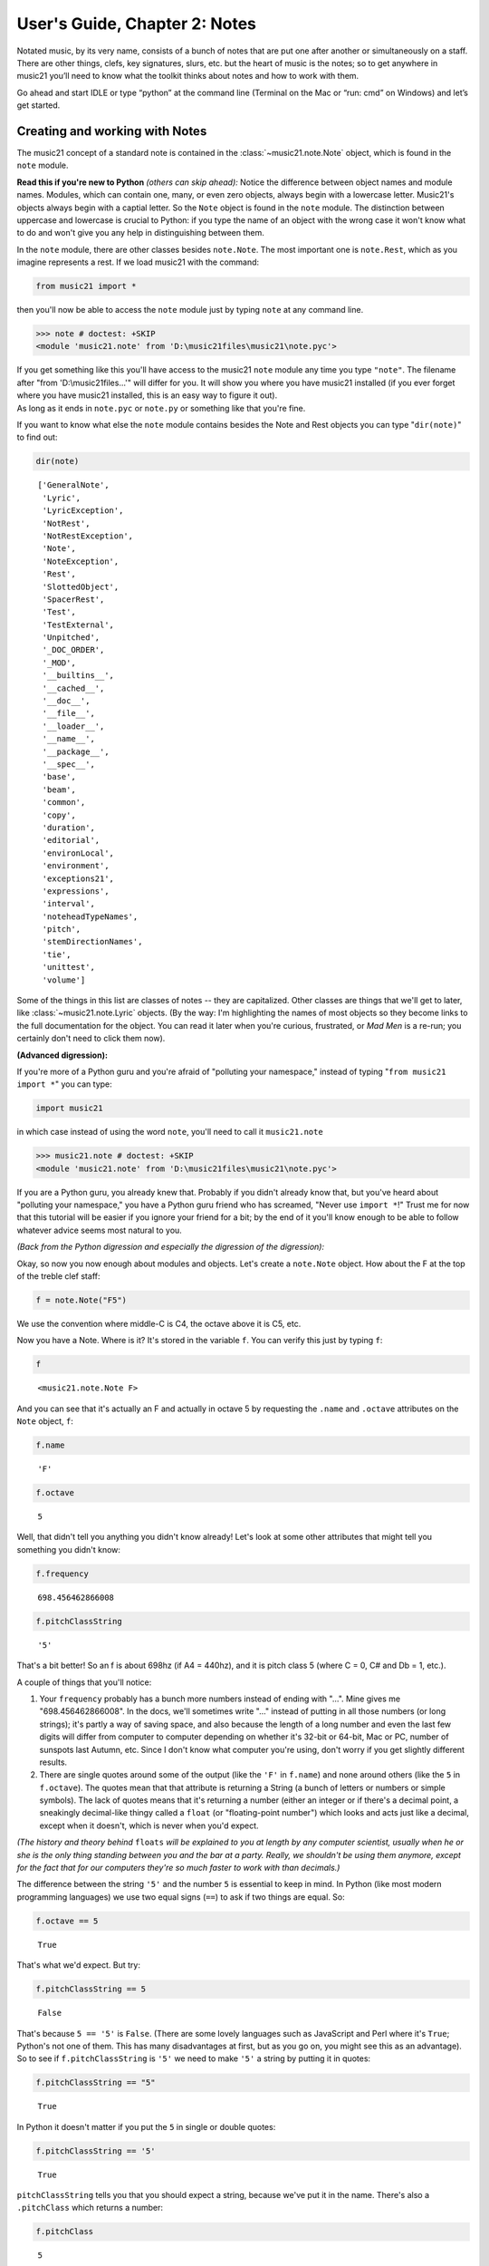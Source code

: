 .. _usersGuide_02_notes:

.. WARNING: DO NOT EDIT THIS FILE:
   AUTOMATICALLY GENERATED.
   PLEASE EDIT THE .py FILE DIRECTLY.


.. code:: python


User's Guide, Chapter 2: Notes
==============================

Notated music, by its very name, consists of a bunch of notes that are
put one after another or simultaneously on a staff. There are other
things, clefs, key signatures, slurs, etc. but the heart of music is the
notes; so to get anywhere in music21 you’ll need to know what the
toolkit thinks about notes and how to work with them.

Go ahead and start IDLE or type “python” at the command line (Terminal
on the Mac or “run: cmd” on Windows) and let’s get started.

Creating and working with Notes
~~~~~~~~~~~~~~~~~~~~~~~~~~~~~~~

The music21 concept of a standard note is contained in the
:class:`~music21.note.Note` object, which is found in the ``note``
module.

**Read this if you're new to Python** *(others can skip ahead):* Notice
the difference between object names and module names. Modules, which can
contain one, many, or even zero objects, always begin with a lowercase
letter. Music21's objects always begin with a captial letter. So the
``Note`` object is found in the ``note`` module. The distinction between
uppercase and lowercase is crucial to Python: if you type the name of an
object with the wrong case it won't know what to do and won't give you
any help in distinguishing between them.

In the ``note`` module, there are other classes besides ``note.Note``.
The most important one is ``note.Rest``, which as you imagine represents
a rest. If we load music21 with the command:

.. code:: python

    from music21 import *

then you'll now be able to access the ``note`` module just by typing
``note`` at any command line.

>>> note # doctest: +SKIP
<module 'music21.note' from 'D:\music21files\music21\note.pyc'>


| If you get something like this you'll have access to the music21
  ``note`` module any time you type ``"note"``. The filename after "from
  'D:\\music21files...'" will differ for you. It will show you where you
  have music21 installed (if you ever forget where you have music21
  installed, this is an easy way to figure it out).

| As long as it ends in ``note.pyc`` or ``note.py`` or something like
  that you're fine.

If you want to know what else the ``note`` module contains besides the
Note and Rest objects you can type "``dir(note)``\ " to find out:

.. code:: python

    dir(note)




.. parsed-literal::
   :class: ipython-result

    ['GeneralNote',
     'Lyric',
     'LyricException',
     'NotRest',
     'NotRestException',
     'Note',
     'NoteException',
     'Rest',
     'SlottedObject',
     'SpacerRest',
     'Test',
     'TestExternal',
     'Unpitched',
     '_DOC_ORDER',
     '_MOD',
     '__builtins__',
     '__cached__',
     '__doc__',
     '__file__',
     '__loader__',
     '__name__',
     '__package__',
     '__spec__',
     'base',
     'beam',
     'common',
     'copy',
     'duration',
     'editorial',
     'environLocal',
     'environment',
     'exceptions21',
     'expressions',
     'interval',
     'noteheadTypeNames',
     'pitch',
     'stemDirectionNames',
     'tie',
     'unittest',
     'volume']



Some of the things in this list are classes of notes -- they are
capitalized. Other classes are things that we'll get to later, like
:class:`~music21.note.Lyric` objects. (By the way: I'm highlighting
the names of most objects so they become links to the full documentation
for the object. You can read it later when you're curious, frustrated,
or *Mad Men* is a re-run; you certainly don't need to click them now).

**(Advanced digression):**

If you're more of a Python guru and you're afraid of "polluting your
namespace," instead of typing "``from music21 import *``\ " you can
type:

.. code:: python

    import music21

in which case instead of using the word ``note``, you'll need to call it
``music21.note``

>>> music21.note # doctest: +SKIP
<module 'music21.note' from 'D:\music21files\music21\note.pyc'>
    

If you are a Python guru, you already knew that. Probably if you didn't
already know that, but you've heard about "polluting your namespace,"
you have a Python guru friend who has screamed, "Never use
``import *``!" Trust me for now that this tutorial will be easier if you
ignore your friend for a bit; by the end of it you'll know enough to be
able to follow whatever advice seems most natural to you.

*(Back from the Python digression and especially the digression of the
digression):*

Okay, so now you now enough about modules and objects. Let's create a
``note.Note`` object. How about the F at the top of the treble clef
staff:

.. code:: python

    f = note.Note("F5")

We use the convention where middle-C is C4, the octave above it is C5,
etc.

Now you have a Note. Where is it? It's stored in the variable ``f``. You
can verify this just by typing ``f``:

.. code:: python

    f




.. parsed-literal::
   :class: ipython-result

    <music21.note.Note F>



And you can see that it's actually an F and actually in octave 5 by
requesting the ``.name`` and ``.octave`` attributes on the ``Note``
object, ``f``:

.. code:: python

    f.name




.. parsed-literal::
   :class: ipython-result

    'F'



.. code:: python

    f.octave




.. parsed-literal::
   :class: ipython-result

    5



Well, that didn't tell you anything you didn't know already! Let's look
at some other attributes that might tell you something you didn't know:

.. code:: python

    f.frequency




.. parsed-literal::
   :class: ipython-result

    698.456462866008



.. code:: python

    f.pitchClassString




.. parsed-literal::
   :class: ipython-result

    '5'



That's a bit better! So an f is about 698hz (if A4 = 440hz), and it is
pitch class 5 (where C = 0, C# and Db = 1, etc.).

A couple of things that you'll notice:

1. Your ``frequency`` probably has a bunch more numbers instead of
   ending with "...". Mine gives me "698.456462866008". In the docs,
   we'll sometimes write "..." instead of putting in all those numbers
   (or long strings); it's partly a way of saving space, and also
   because the length of a long number and even the last few digits will
   differ from computer to computer depending on whether it's 32-bit or
   64-bit, Mac or PC, number of sunspots last Autumn, etc. Since I don't
   know what computer you're using, don't worry if you get slightly
   different results.

2. There are single quotes around some of the output (like the ``'F'``
   in ``f.name``) and none around others (like the ``5`` in
   ``f.octave``). The quotes mean that that attribute is returning a
   String (a bunch of letters or numbers or simple symbols). The lack of
   quotes means that it's returning a number (either an integer or if
   there's a decimal point, a sneakingly decimal-like thingy called a
   ``float`` (or "floating-point number") which looks and acts just like
   a decimal, except when it doesn't, which is never when you'd expect.

*(The history and theory behind* ``floats`` *will be explained to you at
length by any computer scientist, usually when he or she is the only
thing standing between you and the bar at a party. Really, we shouldn't
be using them anymore, except for the fact that for our computers
they're so much faster to work with than decimals.)*

The difference between the string ``'5'`` and the number ``5`` is
essential to keep in mind. In Python (like most modern programming
languages) we use two equal signs (``==``) to ask if two things are
equal. So:

.. code:: python

    f.octave == 5




.. parsed-literal::
   :class: ipython-result

    True



That's what we'd expect. But try:

.. code:: python

    f.pitchClassString == 5




.. parsed-literal::
   :class: ipython-result

    False



That's because ``5 == '5'`` is ``False``. (There are some lovely
languages such as JavaScript and Perl where it's ``True``; Python's not
one of them. This has many disadvantages at first, but as you go on, you
might see this as an advantage). So to see if ``f.pitchClassString`` is
``'5'`` we need to make ``'5'`` a string by putting it in quotes:

.. code:: python

    f.pitchClassString == "5"




.. parsed-literal::
   :class: ipython-result

    True



In Python it doesn't matter if you put the ``5`` in single or double
quotes:

.. code:: python

    f.pitchClassString == '5'




.. parsed-literal::
   :class: ipython-result

    True



``pitchClassString`` tells you that you should expect a string, because
we've put it in the name. There's also a ``.pitchClass`` which returns a
number:

.. code:: python

    f.pitchClass




.. parsed-literal::
   :class: ipython-result

    5



These two ways of getting a pitch class are basically the same for the
note "F" (except that one's a string and the other is an integer) but
for a B-flat, which is ``.pitchClass`` 10 and ``.pitchClassString`` "A",
it makes a difference.

Let's go ahead and make that B-flat note. In ``music21``, sharps are "#"
as you might expect, but flats are "-". That's because it's otherwise
hard to tell the difference between the ``Note`` "b" (in this instance,
you can write it in upper or lower case) and the symbol "flat". So let's
make that B-flat note:

.. code:: python

    bflat = note.Note("B-2")

I've called the variable "``bflat``\ " here. You could call it
"``Bb``\ " if you want or "``b_flat``\ ", but not "``b-flat``\ " because
dashes aren't allowed in variable names:

.. code:: python

    b-flat = note.Note("B-2")


::


      File "<ipython-input-17-d519b3e88921>", line 1
        b-flat = note.Note("B-2")
                                 ^
    SyntaxError: can't assign to operator



Since this note has an accidental you can get it by using the
``.accidental`` property:

.. code:: python

    bflat.accidental




.. parsed-literal::
   :class: ipython-result

    <accidental flat>



Here we have something that isn't a number and doesn't have quotes
around it. That usually means that what ``.accidental`` returns is
another object -- in this case an :class:`~music21.pitch.Accidental`
object. As we saw above, objects have attributes (and other goodies
we'll get to in a second) and the ``Accidental`` object is no exception.
So let's make a new variable that will store ``bflat``'s accidental:

.. code:: python

    acc = bflat.accidental

We'll get to all the attributes of ``Accidental`` objects in a bit, but
here are two of them: ``.alter`` and ``.displayLocation``. You'll use
the first one quite a bit: it shows how many semitones this
``Accidental`` changes the ``Note``:

.. code:: python

    acc.alter




.. parsed-literal::
   :class: ipython-result

    -1.0



Since this ``Accidental`` is a flat, its ``.alter`` is a negative
number. Notice that it's also not an integer, but a float. That might
indicate that music21 supports things like quarter-tones, and in this
case you'd be right.

Look back at the two lines "``acc = bflat.accidental``\ " and
"``acc.alter``\ ". We set ``acc`` to be the value of ``bflat``'s
``.accidental`` attribute and then we get the value of that variable's
``.alter`` attribute. We could have skipped the first step altogether
and "chained" the two attributes together in one step:

.. code:: python

    bflat.accidental.alter




.. parsed-literal::
   :class: ipython-result

    -1.0



.. code:: python

    acc.displayLocation




.. parsed-literal::
   :class: ipython-result

    'normal'



Good to know that we've set a sensible default. If you want to have the
accidental display above the note, you'll have to set that yourself:

.. code:: python

    acc.displayLocation = 'above'
    acc.displayLocation




.. parsed-literal::
   :class: ipython-result

    'above'



Our variable ``"acc"`` is the **exact** accidental that is attached to
the B-flat Note stored as ``bflat``. It's not a flat that's similar to
B-flat's flat, but the same one. (in computer-speak, ``acc`` is a
*reference* to ``.accidental``). So now if we look at the
``.displayLocation`` of ``bflat.accidental`` we see that it too is set
to the silly "above" position:

.. code:: python

    bflat.accidental.displayLocation




.. parsed-literal::
   :class: ipython-result

    'above'



Python is one of those cool computer languages where if an object
doesn't have a particular attribute but you think it should, you can add
it to the object (some people find that this makes objects messy, but I
don't mind it). For what I hope are obvious reasons, the ``Note`` object
does not have an attribute called "``wasWrittenByStockhausen``\ ". So if
you try to access it, you'll get an error:

.. code:: python

    bflat.wasWrittenByStockhausen


::


    ---------------------------------------------------------------------------

    AttributeError                            Traceback (most recent call last)

    <ipython-input-25-3e7bfdcb790a> in <module>()
    ----> 1 bflat.wasWrittenByStockhausen
    

    AttributeError: 'Note' object has no attribute 'wasWrittenByStockhausen'


But if you set the value of that weird attribute, you can use it later:

.. code:: python

    bflat.wasWrittenByStockhausen = True
    f.wasWrittenByStockhausen = False

Then you can write an “if” statement to see if this is True or not:

.. code:: python

    if bflat.wasWrittenByStockhausen == True:
        print("Hope you're enjoying Sirius!")


.. parsed-literal::
   :class: ipython-result

    Hope you're enjoying Sirius!


Note that in the last line above you will need to put the spaces before
the “print” command; Python uses spaces to keep track of what is inside
of an if statement (or lots of other things) and what isn’t.

(If you don’t get the Stockhausen joke, see: wikipedia . )

Nothing will print for the note f since we set .wasWrittenByStockhausen
to False:

.. code:: python

    if f.wasWrittenByStockhausen == True:
        print("I love Helicopters!")

At this point you might be tired of all this programming and just want
to see or play your damn note! If you’ve installed a MusicXML reader
such as MuseScore, Finale, Sibelius, or Finale Notepad, you can type:

.. code:: python

    f.show()




.. image:: usersGuide_02_notes_files/usersGuide_02_notes_76_0.png



and see it. We make the default note length a quarter-note. We'll get to
other note lengths in a minute. Notice that we put in a sensible clef
also, since otherwise you won't know that this note really is ``F5``.

If you want to hear it instead (and you're on Windows or Unix or an
older-Mac (10.5 or older)) type:

.. code:: python

    #_DOCS_SHOW f.show('midi')

Maddeningly, Apple removed MIDI support in the version of QuickTime
(QuickTime X) included in OS X 10.6 (Snow Leopard) and above (including
Mountain Lion), so you'll need to get the older QuickTime 7 from
appleQuicktime to make that work.

When we typed ``f.octave`` we didn't put any parentheses after it, but
when we call ``f.show()`` we always need to put parentheses after it,
even if there's nothing in them (in which case, we'll use the default
``.show`` format, which is usually ``musicxml``).

``.show()`` is what’s called a method on the ``Note`` object, while
``.octave`` is an attribute. Think of methods as like verbs (“O Note:
show thyself!”) while attributes are like adjectives that describe the
object. All methods need to have parentheses after them and inside the
parentheses you can usually put other things (“parameters”) that control
how to perform the action. For instance, let’s create a new note, ``D``
by transposing our B-flat up a major-third (“M3”):

.. code:: python

    d = bflat.transpose("M3")
    d




.. parsed-literal::
   :class: ipython-result

    <music21.note.Note D>



.. code:: python

    bflat




.. parsed-literal::
   :class: ipython-result

    <music21.note.Note B->



Instead of changing the original note, the ``transpose()`` method
"returns" (that is, spits out) a new ``note.Note`` object that
represents the operation of transposing it up (or down if you want to
try "-M3") a certain interval.

If you want to change ``bflat`` itself, you can add "inPlace = True" to
the parameters of ``.transpose()`` separating it from the interval by a
comma. Let's take it up a perfect fourth:

.. code:: python

    bflat.transpose("P4", inPlace = True)
    bflat




.. parsed-literal::
   :class: ipython-result

    <music21.note.Note E->



Of course now ``bflat`` is a terrible name for our variable! You could
type "``eflat = bflat``\ " and now you can call the note ``eflat``. But
you'll probably not need to do this too often. By the way, music21
handles some pretty wacky intervals, so if we go back to our variable
``d`` (which is still a ``d`` -- transposing bflat in place didn't
change it; they're not connected anymore, barely on speaking terms
even), let's transpose it up a doubly-diminished sixth:

.. code:: python

    whatNoteIsThis = d.transpose('dd6')
    whatNoteIsThis




.. parsed-literal::
   :class: ipython-result

    <music21.note.Note B--->



B-triple-flat! Haven't seen one of those in a while! Let's check that
note's ``.accidental.alter`` and its ``.accidental.name``:

One last thing: not every note has an accidental. The ``d`` for instance
doesn't have one, so it returns ``None``, which is a special value that
puts nothing on the output.

.. code:: python

    d.accidental

If you want to be sure that it is ``None``, you can print the value:

.. code:: python

    print(d.accidental)


.. parsed-literal::
   :class: ipython-result

    None


Since ``d.accidental`` is ``None`` does this mean that
``d.accidental.name`` is ``None`` too?

.. code:: python

    d.accidental.name


::


    ---------------------------------------------------------------------------

    AttributeError                            Traceback (most recent call last)

    <ipython-input-38-2b6769f305a4> in <module>()
    ----> 1 d.accidental.name
    

    AttributeError: 'NoneType' object has no attribute 'name'


Nope! In fact it creates an error (which we'll also call "raising an
Exception" for reasons that will become clear soon). That's because
instead of getting an ``Accidental`` object from ``.accidental`` like we
did before, we got a ``NoneType`` object (i.e., ``None``).
``Accidental`` objects have an attribute called ``name``, but the object
``None`` doesn't (it's like trying ``.wasWrittenByStockhausen`` before
you've defined it as an attribute).

When you're just typing in IDLE or the command line, raising an
Exception is no big deal, but when you're running a program, Exceptions
will usually cause the program to crash (i.e., stop working). So we try
to make sure that our ``Notes`` actually have ``Accidentals`` before we
print the ``.accidental``'s name, and we do that by using another ``if``
statement:

.. code:: python

    if d.accidental is not None:
        print(d.accidental.name)

This way is safer because we will only try to print
``d.accidental.name`` if ``d.accidental`` is not ``None``. Since it *is*
``None`` in this case, Python will never try the second line (which
would otherwise cause it to crash).

This might be a good place to take a rest for a second. So make a
``Rest``:

.. code:: python

    r = note.Rest()

Be sure to put the "()" (double parentheses) signs after ``note.Rest``
otherwise strange things will happen (technically you get a reference to
the class ``note.Rest``, which will come in handy in about 10 chapters,
but not right now).

You can ``.show()`` it as a '``musicxml``\ ' file of course...

.. code:: python

    r.show()




.. image:: usersGuide_02_notes_files/usersGuide_02_notes_102_0.png



...but if you try to hear it as a '``midi``\ ' file, don't expect to be
overwhelmed.

One last thing: notice that we never used a variable name called
"``note``\ " to store a ``note.Note`` object. **Don't do this**. If you
type something like this (don't type this if you want to continue typing
along with the user guide):

.. code:: python

    #_DOCS_SHOW note = note.Note("C#3")

Well now you're in a bind. You've got your ``Note`` object stored as
``note``, but we *need* the ``note`` *module* in order to create new
``Note`` objects and now you have no way of getting it. (this is the
problem that "polluting the namespace" causes that your Python guru
friend might have warned you about). So unless you're Emperor Leopold of
Austria who complained that there were "too many notes," you're probably
going to want to make more ``note.Note`` objects in the future, so don't
use ``note`` as a variable name. (The same goes with ``pitch``,
``scale``, ``key``, ``clef``, and so on. You'll see me use variable
names like ``myNote`` and ``myClef`` to avoid the problem).

Okay, now you have the basics of ``Note`` objects down, let's go on to
the next chapter:
:ref:`Pitches and Durations <usersGuide_03_pitches>`.